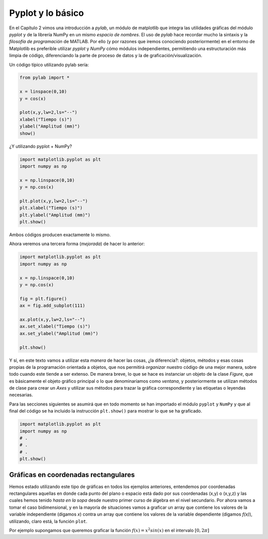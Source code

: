Pyplot y lo básico
==================

En el Capítulo 2 vimos una introducción a `pylab`, un módulo de matplotlib que integra 
las utilidades gráficas del módulo `pyplot` y de la librería NumPy en un mismo *espacio de nombres*. 
El uso de `pylab` hace recordar mucho la sintaxis y la *filosofía de programación* de MATLAB. 
Por ello (y por razones que iremos conociendo posteriormente) en el entorno de Matplotlib es 
preferible utilizar `pyplot` y `NumPy` cómo módulos independientes, permitiendo una 
estructuración más limpia de código, diferenciando la parte de proceso de datos y la 
de graficación/visualización.

Un código típico utilizando pylab sería:

.. code:: python

	from pylab import *

	x = linspace(0,10)
	y = cos(x)

	plot(x,y,lw=2,ls="--")
	xlabel("Tiempo (s)")
	ylabel("Amplitud (mm)")
	show()


¿Y utilizando pyplot + NumPy?

.. code:: python

	import matplotlib.pyplot as plt
	import numpy as np

	x = np.linspace(0,10)
	y = np.cos(x)

	plt.plot(x,y,lw=2,ls="--")
	plt.xlabel("Tiempo (s)")
	plt.ylabel("Amplitud (mm)")
	plt.show()

Ambos códigos producen exactamente lo mismo. 

Ahora veremos una tercera forma (*mejorada*) de hacer lo anterior:

.. code:: python

	
	import matplotlib.pyplot as plt
	import numpy as np

	x = np.linspace(0,10)
	y = np.cos(x)

	fig = plt.figure()
	ax = fig.add_subplot(111)

	ax.plot(x,y,lw=2,ls="--")
	ax.set_xlabel("Tiempo (s)")
	ax.set_ylabel("Amplitud (mm)")

	plt.show()


Y sí, en este texto vamos a utilizar esta *manera* de hacer las cosas, ¿la diferencia?: 
objetos, métodos y esas cosas propias de la programación orientada a objetos, que nos 
permitirá *organizar* nuestro código de una mejor manera, sobre todo cuando este 
tiende a ser extenso. De manera breve, lo que se hace es instanciar un objeto de 
la clase `Figure`, que es básicamente el objeto gráfico principal o lo que denominaríamos como 
*ventana*, y posteriormente se utilizan métodos de clase para crear un `Axes` y utilizar 
sus métodos para trazar la gráfica correspondiente y las etiquetas o leyendas necesarias.

Para las secciones siguientes se asumirá que en todo momento se han importado el módulo 
``pyplot`` y ``NumPy`` y que al final del código se ha incluido la instrucción 
``plt.show()`` para mostrar lo que se ha graficado.

.. code:: python

	import matplotlib.pyplot as plt
	import numpy as np
	# .
	# .
	# .
	plt.show()


Gráficas en coordenadas rectangulares
-------------------------------------

Hemos estado utilizando este tipo de gráficas en todos los ejemplos anteriores, entendemos 
por coordenadas rectangulares aquellas en donde cada punto del plano o espacio está dado 
por sus coordenadas (x,y) o (x,y,z) y las cuales hemos tenido *hasta en la sopa* desde nuestro 
primer curso de álgebra en el nivel secundario. Por ahora vamos a tomar el caso bidimensional, 
y en la mayoría de situaciones vamos a graficar un array que contiene los valores de la variable 
independiente (digamos *x*) contra un array que contiene los valores de la variable dependiente 
(digamos *f(x)*), utilizando, claro está, la función ``plot``.

Por ejemplo supongamos que queremos graficar la función :math:`f(x)=x^2 sin(x)` en el intervalo 
:math:`[0,2\pi]` 
